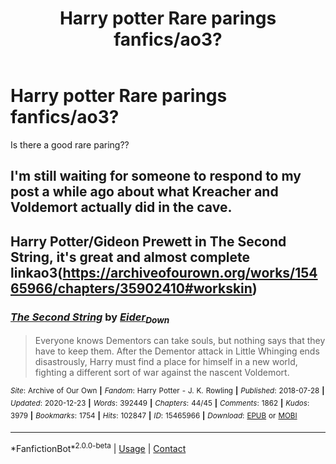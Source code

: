 #+TITLE: Harry potter Rare parings fanfics/ao3?

* Harry potter Rare parings fanfics/ao3?
:PROPERTIES:
:Author: JocaOwl
:Score: 2
:DateUnix: 1608448599.0
:DateShort: 2020-Dec-20
:FlairText: Request
:END:
Is there a good rare paring??


** I'm still waiting for someone to respond to my post a while ago about what Kreacher and Voldemort actually did in the cave.
:PROPERTIES:
:Author: I_love_DPs
:Score: 2
:DateUnix: 1608454644.0
:DateShort: 2020-Dec-20
:END:


** Harry Potter/Gideon Prewett in The Second String, it's great and almost complete linkao3([[https://archiveofourown.org/works/15465966/chapters/35902410#workskin]])
:PROPERTIES:
:Author: HPLikemake
:Score: 1
:DateUnix: 1609814400.0
:DateShort: 2021-Jan-05
:END:

*** [[https://archiveofourown.org/works/15465966][*/The Second String/*]] by [[https://www.archiveofourown.org/users/Eider_Down/pseuds/Eider_Down][/Eider_Down/]]

#+begin_quote
  Everyone knows Dementors can take souls, but nothing says that they have to keep them. After the Dementor attack in Little Whinging ends disastrously, Harry must find a place for himself in a new world, fighting a different sort of war against the nascent Voldemort.
#+end_quote

^{/Site/:} ^{Archive} ^{of} ^{Our} ^{Own} ^{*|*} ^{/Fandom/:} ^{Harry} ^{Potter} ^{-} ^{J.} ^{K.} ^{Rowling} ^{*|*} ^{/Published/:} ^{2018-07-28} ^{*|*} ^{/Updated/:} ^{2020-12-23} ^{*|*} ^{/Words/:} ^{392449} ^{*|*} ^{/Chapters/:} ^{44/45} ^{*|*} ^{/Comments/:} ^{1862} ^{*|*} ^{/Kudos/:} ^{3979} ^{*|*} ^{/Bookmarks/:} ^{1754} ^{*|*} ^{/Hits/:} ^{102847} ^{*|*} ^{/ID/:} ^{15465966} ^{*|*} ^{/Download/:} ^{[[https://archiveofourown.org/downloads/15465966/The%20Second%20String.epub?updated_at=1609038359][EPUB]]} ^{or} ^{[[https://archiveofourown.org/downloads/15465966/The%20Second%20String.mobi?updated_at=1609038359][MOBI]]}

--------------

*FanfictionBot*^{2.0.0-beta} | [[https://github.com/FanfictionBot/reddit-ffn-bot/wiki/Usage][Usage]] | [[https://www.reddit.com/message/compose?to=tusing][Contact]]
:PROPERTIES:
:Author: FanfictionBot
:Score: 1
:DateUnix: 1609814415.0
:DateShort: 2021-Jan-05
:END:
